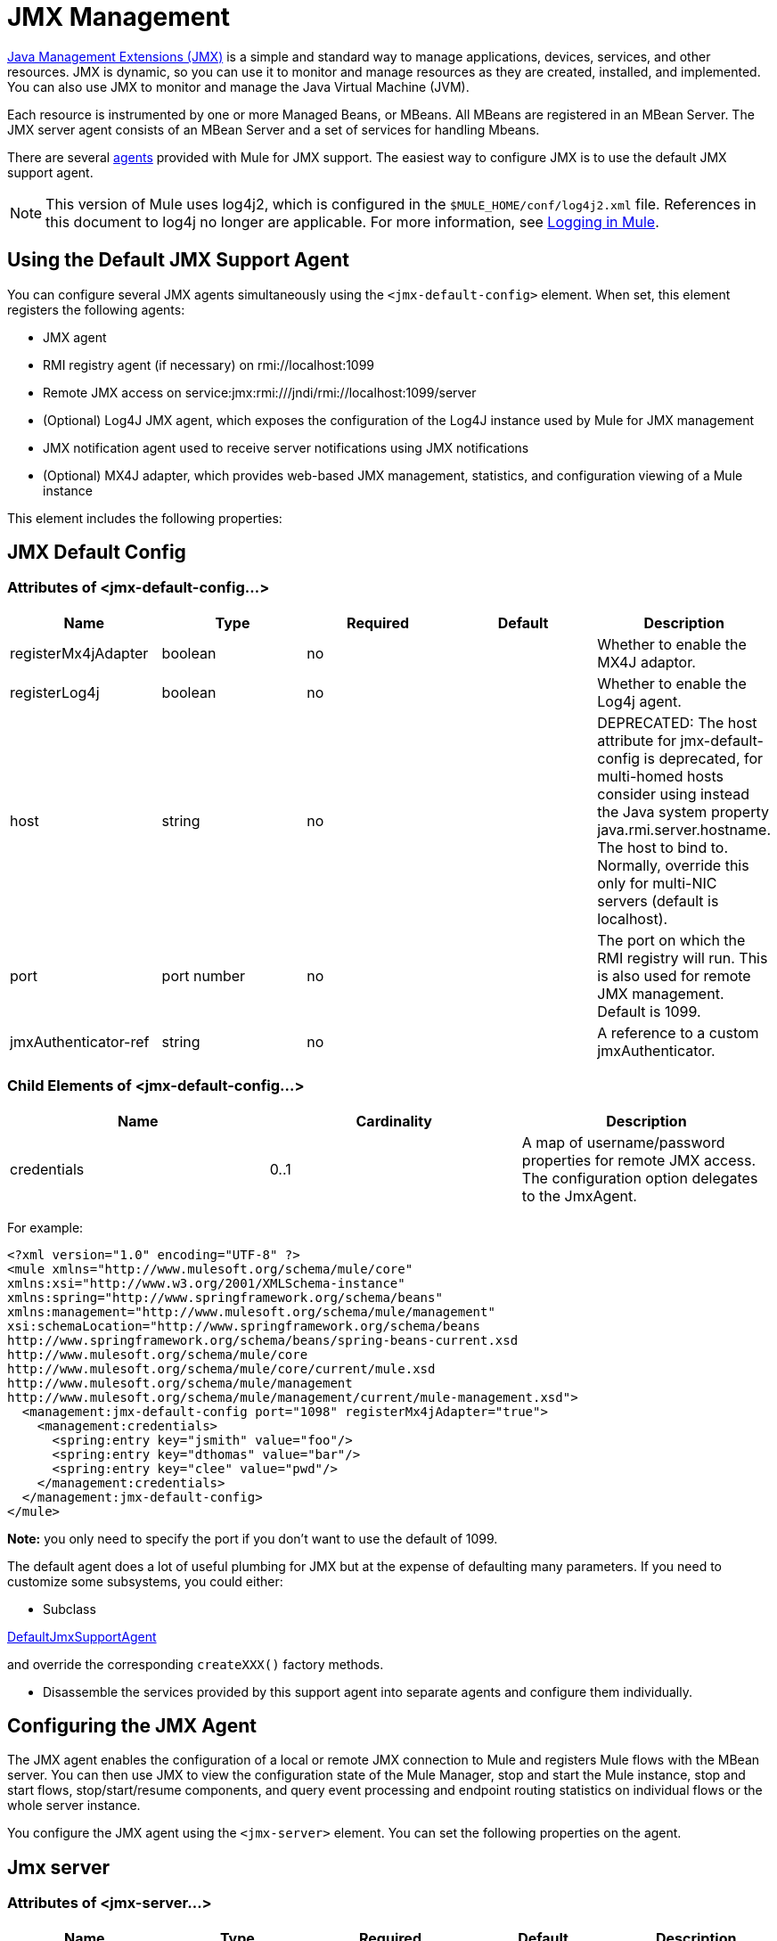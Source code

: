 = JMX Management
:keywords: mule, studio, jmx

link:http://java.sun.com/jmx[Java Management Extensions (JMX)] is a simple and standard way to manage applications, devices, services, and other resources. JMX is dynamic, so you can use it to monitor and manage resources as they are created, installed, and implemented. You can also use JMX to monitor and manage the Java Virtual Machine (JVM).

Each resource is instrumented by one or more Managed Beans, or MBeans. All MBeans are registered in an MBean Server. The JMX server agent consists of an MBean Server and a set of services for handling Mbeans.

There are several link:/mule-user-guide/v/3.8/mule-agents[agents] provided with Mule for JMX support. The easiest way to configure JMX is to use the default JMX support agent.

NOTE: This version of Mule uses log4j2, which is configured in the `$MULE_HOME/conf/log4j2.xml` file. References in this document to log4j no longer are applicable. For more information, see link:/mule-user-guide/v/3.8/logging-in-mule[Logging in Mule].

== Using the Default JMX Support Agent

You can configure several JMX agents simultaneously using the `<jmx-default-config>` element. When set, this element registers the following agents:

* JMX agent
* RMI registry agent (if necessary) on rmi://localhost:1099
* Remote JMX access on service:jmx:rmi:///jndi/rmi://localhost:1099/server
* (Optional) Log4J JMX agent, which exposes the configuration of the Log4J instance used by Mule for JMX management
* JMX notification agent used to receive server notifications using JMX notifications
* (Optional) MX4J adapter, which provides web-based JMX management, statistics, and configuration viewing of a Mule instance

This element includes the following properties:

== JMX Default Config

=== Attributes of <jmx-default-config...>

[width="100%",cols="20%,20%,20%,20%,20%",options="header",]
|===
|Name |Type |Required |Default |Description
|registerMx4jAdapter |boolean |no |  |Whether to enable the MX4J adaptor.
|registerLog4j |boolean |no |  |Whether to enable the Log4j agent.
|host |string |no |  |DEPRECATED: The host attribute for jmx-default-config is deprecated, for multi-homed hosts consider using instead the Java system property java.rmi.server.hostname. The host to bind to. Normally, override this only for multi-NIC servers (default is localhost).
|port |port number |no |  |The port on which the RMI registry will run. This is also used for remote JMX management. Default is 1099.
|jmxAuthenticator-ref |string |no |  |A reference to a custom jmxAuthenticator.
|===

=== Child Elements of <jmx-default-config...>

[width="100%",cols="34%,33%,33%",options="header",]
|===
|Name |Cardinality |Description
|credentials |0..1 |A map of username/password properties for remote JMX access. The configuration option delegates to the JmxAgent.
|===

For example:

[source, xml, linenums]
----
<?xml version="1.0" encoding="UTF-8" ?>
<mule xmlns="http://www.mulesoft.org/schema/mule/core"
xmlns:xsi="http://www.w3.org/2001/XMLSchema-instance"
xmlns:spring="http://www.springframework.org/schema/beans"
xmlns:management="http://www.mulesoft.org/schema/mule/management"
xsi:schemaLocation="http://www.springframework.org/schema/beans
http://www.springframework.org/schema/beans/spring-beans-current.xsd
http://www.mulesoft.org/schema/mule/core
http://www.mulesoft.org/schema/mule/core/current/mule.xsd
http://www.mulesoft.org/schema/mule/management
http://www.mulesoft.org/schema/mule/management/current/mule-management.xsd">
  <management:jmx-default-config port="1098" registerMx4jAdapter="true">
    <management:credentials>
      <spring:entry key="jsmith" value="foo"/>
      <spring:entry key="dthomas" value="bar"/>
      <spring:entry key="clee" value="pwd"/>
    </management:credentials>
  </management:jmx-default-config>
</mule>
----

*Note:* you only need to specify the port if you don't want to use the default of 1099.

The default agent does a lot of useful plumbing for JMX but at the expense of defaulting many parameters. If you need to customize some subsystems, you could either:

* Subclass

http://www.mulesoft.org/docs/site/3.7.0/apidocs/org/mule/module/management/agent/DefaultJmxSupportAgent.html[DefaultJmxSupportAgent]

and override the corresponding `createXXX()` factory methods.

* Disassemble the services provided by this support agent into separate agents and configure them individually. +

== Configuring the JMX Agent

The JMX agent enables the configuration of a local or remote JMX connection to Mule and registers Mule flows with the MBean server. You can then use JMX to view the configuration state of the Mule Manager, stop and start the Mule instance, stop and start flows, stop/start/resume components, and query event processing and endpoint routing statistics on individual flows or the whole server instance.

You configure the JMX agent using the `<jmx-server>` element. You can set the following properties on the agent.

== Jmx server

=== Attributes of <jmx-server...>

[width="100%",cols="20%,20%,20%,20%,20%",options="header",]
|===
|Name |Type |Required |Default |Description
|server-ref |string |no |  |The mBean server to use.
|locateServer |boolean |no |true |Whether the agent should try locating an MBeanServer instance before creating one.
|createServer |boolean |no |false |Whether the agent should create an MBean server if one couldn't be found or locateServer was set to false.
|createRmiRegistry |boolean |no |true |Whether the agent should try locating an RmiRegistry instance before creating one. Unless there is a RmiRegistry explicitly created on the port defined by the connector-server URI, this must be set to true which is the default
|enableStatistics |boolean |no |true |Whether statistics reporting is enabled for the Mule instance.
|===

=== Child Elements of <jmx-server...>

[width="100%",cols="34%,33%,33%",options="header",]
|====
|Name |Cardinality |Description
|connector-server |0..1 |Configures the remote JMX connector server by specifying the URL and whether to rebind.
|credentials |0..1 |A map of username/password entries used to authenticate remote JMX access. If not specified, remote access is not restricted.
|====

For example:

[source, xml, linenums]
----
<management:jmx-server >
  <management:connector-server url="service:jmx:rmi:///jndi/rmi://localhost:1099/server" rebind="false" />
  <management:credentials>
    <spring:entry key="jsmith" value="foo" />
    <spring:entry key="dthomas" value="bar" />
  </management:credentials>
</management:jmx-server>
----

Note that the JMX domain for the Mule server is taken from the Mule server ID. To set the server ID, you set the `-M-Dmule.serverId=YOUR_MULE_SERVER_ID` system property at the command line, or set it programatically by calling `org.mule.config.DefaultMuleConfiguration.setId()`. You can also set it in your `web.xml` file as follows:

[source, xml, linenums]
----
<context-param>
    <param-name>mule.serverId</param-name>
    <param-value>MyServer</param-value>
</context-param>
----

== Remote Management

You can configure the Mule JMX subsystem for remote management with third-party tools like link:https://en.wikipedia.org/wiki/MC4J[MC4J]. Mule provides an RMI registry agent, which binds to an existing RMI registry or creates a new one on a defined URI.

You configure the RMI registry agent using the `<rmi-server>` element. This element has two attributes: `serverUri`, which you set to the URI of the RMI server (the default is rmi://localhost:1099), and `createRegistry`, which you set to true if you want to create a new registry instead of binding to an existing one.

For example:

[source, xml]
----
<management:rmi-server serverUri="rmi://myServer.com:1099" createRegistry="true" />
----

== JMX Notifications Agent

The `<jmx-notifications>` element configures the JMX notifications agent, which sends JMX server notifications. This element takes the following attributes:

[width="100%",cols="50%,50%",options="header",]
|===
|Attribute |Description
|ignoreManagerNotifications |Whether to ignore notifications for state changes on the Mule manager such as initializing, starting, and stopping.
|ignoreModelNotifications |Whether to ignore notifications for state changes on models such as models initializing, starting, and stopping or components being registered or unregistered.
|ignoreComponentNotifications |Whether to ignore notifications for state changes on components such as when a component is started, stopped, paused, or resumed.
|ignoreConnectionNotifications |Whether to ignore notifications when a connector attempts to connect to its underlying resource. Notifications are fired when a connection is made, released, or the connection attempt fails.
|ignoreSecurityNotifications |Whether to ignore notifications about security.
|ignoreManagementNotifications |Whether to ignore notifications for when a request is denied security access.
|ignoreCustomNotifications |Whether to ignore notifications fired by objects to custom notification listeners.
|ignoreAdminNotifications |Whether to ignore administrative notifications about requests being received by the Mule Admin agent. These are usually trigged by MuleClient calls using the RemoteDispatcher, which proxies calls to a remote server.
|ignoreMessageNotifications |Whether to ignore message notifications. These notifications are fired when an event is sent or received in the system. They are very good for tracing, but they create a performance impact, so they should only be used during testing.
|===

For example:

[source, xml]
----
<management:jmx-notifications ignoreAdminNotifications="true" ignoreMessageNotifications="true" />
----

== Endpoint Notifications Publisher Agent

This agent routes server notifications to a specified endpoint URI. You configure it using the `<publish-notifications>` element and specify the endpoint using the `endpointAddress` attribute. For example:

[source, xml]
----
<management:publish-notifications endpointAddress="vm://myService" />
----

== Log4J Agent

The link:http://logging.apache.org/log4j/index.html[log4j] agent exposes the configuration of the Log4J instance used by Mule for JMX management. You enable the Log4J agent using the `<jmx-log4j>` element. It does not take any additional properties.

For example:

[source, xml]
----
<management:jmx-log4j/>
----

== Log4J Notifications Agent

The Log4J notifications agent logs server notifications to a file or console using Log4J. You configure this agent using the `<log4j-notifications>` element. It takes the same attributes as the JMX notifications agent plus two additional attributes: `logName`, a name used to identify this log, and `logConfigFile`, the name of the file where you want to output the log messages.

The Log4J notifications agent also takes the `<level-mapping>` child element, which takes one or more pairs of severity/eventId attributes. The `severity` attribute specifies the severity level of the notifications you want to log for the corresponding event ID. The severity level can be DEBUG, INFO, WARN, ERROR, or FATAL. The `eventId` attribute specifies the type of event to log. The event ID is the notification type plus the action, such as `ModelNotification.stop`.

For example:

[source, xml, linenums]
----
<management:log4j-notifications logName="myMuleLog" logConfigFile="mule-log.txt">
  <management:level-mapping eventId="ModelNotification.stop" severity="WARN"/>
</management:log4j-notifications>
----

== Chainsaw Notifications Agent

The Chainsaw notifications agent logs server notifications to a link:http://logging.apache.org/chainsaw/index.html[Chainsaw console]. You configure this agent using the `<chainsaw-notifications>` element. It takes the same attributes as the JMX notifications agent plus two additional attributes: `chainsawHost` and \{chainsawPort}}, which specify the host name and port of the Chainsaw console.

The Chainsaw notifications agent also takes the `<level-mapping>` child element, which takes one or more pairs of severity/eventId attributes. The `severity` attribute specifies the severity level of the notifications you want to send to the Chainsaw console for the corresponding event ID. The severity level can be DEBUG, INFO, WARN, ERROR, or FATAL. The `eventId` attribute specifies the type of event to send to the Chainsaw console. The event ID is the notification type plus the action, such as `ModelNotification.stop`.

For example:

[source, xml, linenums]
----
<management:chainsaw-notifications chainsawHost="localhost" chainsawPort="20202">
  <management:level-mapping eventId="ModelNotification.stop" severity="WARN"/>
</management:chainsaw-notifications>
----

== MX4J Adapter

http://mx4j.sourceforge.net/[MX4J] is an open source implementation of the JMX technology. The MX4J agent for Mule configures an MX4J HTTP adapter to provide JMX management, statistics, and configuration viewing of a Mule instance. You configure the MX4J agent using the `<jmx-mx4j-adaptor>` element.

== JMX MX4J Adaptor

=== Attributes of <jmx-mx4j-adaptor...>

[width="100%",cols="20%,20%,20%,20%,20%",options="header",]
|====
|Name |Type |Required |Default |Description
|jmxAdaptorUrl |string |no |  a|
The URL of the JMX web console. The default is `http://localhost:9999`.

|login |string |no |  |The login name for accessing the JMX web console.
|password |string |no |  |The password for accessing the JMX web console.
|authenticationMethod |enumeration |no |basic |The type of authentication to perform when the login and password are set: basic (the default), digest, or none.
|cacheXsl |string |no |true |Indicates whether to cache the transformation objects, which speeds-up the process. It is usually set to true, but you can set it to false for easier testing.
|xslFilePath |string |no |  |Specifies the path of the XSL files used to customize the adaptor's stylesheet. If you specify a directory, it assumes that XSL files are located in the directory. If you specify a .jar or .zip file, it assumes that the files are located inside. Specifying a file system is especially useful for testing.
|pathInJar |string |no |  |If the xslFilePath is a JAR file, specifies the directory in the JAR where the XSL files are located.
|====

No Child Elements of <jmx-mx4j-adaptor...>

For example:

[source, xml, linenums]
----
<management:jmx-mx4j-adaptor jmxAdaptorUrl="https://myjmxserver.com:9999">
  <management:socketFactoryProperties>
    <spring:entry key="keystore" value="/path/to/keystore" />
    <spring:entry key="storepass" value="storepwd" />
  </management:socketFactoryProperties>
</management:jmx-mx4j-adaptor>
----

For security's sake, the management console is accessible from the localhost only. To loosen this restriction, change "localhost" to "0.0.0.0", which allows access from any computer on the LAN. For more information, see the link:http://mx4j.sourceforge.net/docs[MX4J documentation].

=== MX4J Security

You can protect the JMX web console with a user name and password. If the `login` property has been specified, the authentication scheme is applied.

In addition to protecting the console, you can protect the in-transit data using SSL. If the `socketFactoryProperties` element contains at least one property, the agent switches to HTTPS connections. If this element is omitted from the configuration, the agent will always use HTTP, even if you specify https:// in the `jmxAdaptorUrl` property.

=== Viewing Statistics

Mule traps many different statistics about the running state of a server and number of events processed. You can view the Mule statistics report in the JMX Management Console by pointing your browser to http://localhost:9999/ and then clicking on any JMX domain name (except for JMImplementation), or go to the Statistics tab and query the JMX domain for statistics from there.

image:jmx-stats.gif[image]

== YourKit Profiler

This agent exposes the link:http://www.yourkit.com/[YourKit] profiler to JMX to provide CPU and memory profiling. To use this agent, you must configure the `<yourkit-profiler>` element as shown below, and you must install and run the Profiler as described in link:/mule-user-guide/v/3.8/profiling-mule[Profiling Mule].

[source, xml]
----
<management:yourkit-profiler />
----

== See Also

* link:http://training.mulesoft.com[MuleSoft Training]
* link:https://www.mulesoft.com/webinars[MuleSoft Webinars]
* link:http://blogs.mulesoft.com[MuleSoft Blogs]
* link:http://forums.mulesoft.com[MuleSoft Forums]
* link:https://www.mulesoft.com/support-and-services/mule-esb-support-license-subscription[MuleSoft Support]
* mailto:support@mulesoft.com[Contact MuleSoft]
